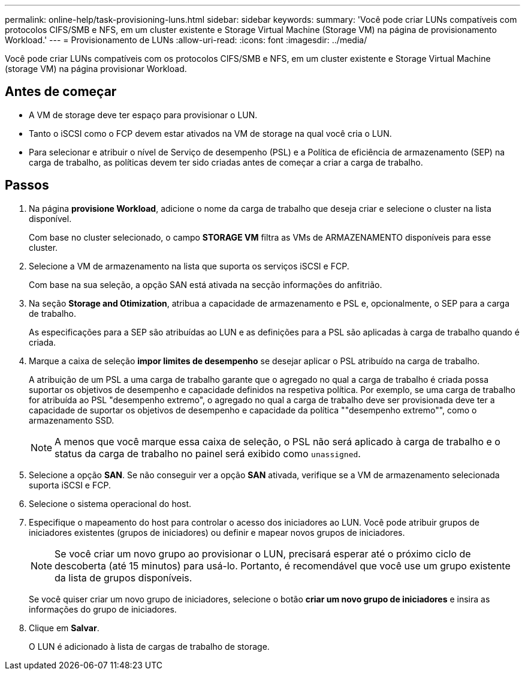 ---
permalink: online-help/task-provisioning-luns.html 
sidebar: sidebar 
keywords:  
summary: 'Você pode criar LUNs compatíveis com protocolos CIFS/SMB e NFS, em um cluster existente e Storage Virtual Machine (Storage VM) na página de provisionamento Workload.' 
---
= Provisionamento de LUNs
:allow-uri-read: 
:icons: font
:imagesdir: ../media/


[role="lead"]
Você pode criar LUNs compatíveis com os protocolos CIFS/SMB e NFS, em um cluster existente e Storage Virtual Machine (storage VM) na página provisionar Workload.



== Antes de começar

* A VM de storage deve ter espaço para provisionar o LUN.
* Tanto o iSCSI como o FCP devem estar ativados na VM de storage na qual você cria o LUN.
* Para selecionar e atribuir o nível de Serviço de desempenho (PSL) e a Política de eficiência de armazenamento (SEP) na carga de trabalho, as políticas devem ter sido criadas antes de começar a criar a carga de trabalho.




== Passos

. Na página *provisione Workload*, adicione o nome da carga de trabalho que deseja criar e selecione o cluster na lista disponível.
+
Com base no cluster selecionado, o campo *STORAGE VM* filtra as VMs de ARMAZENAMENTO disponíveis para esse cluster.

. Selecione a VM de armazenamento na lista que suporta os serviços iSCSI e FCP.
+
Com base na sua seleção, a opção SAN está ativada na secção informações do anfitrião.

. Na seção *Storage and Otimization*, atribua a capacidade de armazenamento e PSL e, opcionalmente, o SEP para a carga de trabalho.
+
As especificações para a SEP são atribuídas ao LUN e as definições para a PSL são aplicadas à carga de trabalho quando é criada.

. Marque a caixa de seleção *impor limites de desempenho* se desejar aplicar o PSL atribuído na carga de trabalho.
+
A atribuição de um PSL a uma carga de trabalho garante que o agregado no qual a carga de trabalho é criada possa suportar os objetivos de desempenho e capacidade definidos na respetiva política. Por exemplo, se uma carga de trabalho for atribuída ao PSL "desempenho extremo", o agregado no qual a carga de trabalho deve ser provisionada deve ter a capacidade de suportar os objetivos de desempenho e capacidade da política ""desempenho extremo"", como o armazenamento SSD.

+
[NOTE]
====
A menos que você marque essa caixa de seleção, o PSL não será aplicado à carga de trabalho e o status da carga de trabalho no painel será exibido como `unassigned`.

====
. Selecione a opção *SAN*. Se não conseguir ver a opção *SAN* ativada, verifique se a VM de armazenamento selecionada suporta iSCSI e FCP.
. Selecione o sistema operacional do host.
. Especifique o mapeamento do host para controlar o acesso dos iniciadores ao LUN. Você pode atribuir grupos de iniciadores existentes (grupos de iniciadores) ou definir e mapear novos grupos de iniciadores.
+
[NOTE]
====
Se você criar um novo grupo ao provisionar o LUN, precisará esperar até o próximo ciclo de descoberta (até 15 minutos) para usá-lo. Portanto, é recomendável que você use um grupo existente da lista de grupos disponíveis.

====
+
Se você quiser criar um novo grupo de iniciadores, selecione o botão *criar um novo grupo de iniciadores* e insira as informações do grupo de iniciadores.

. Clique em *Salvar*.
+
O LUN é adicionado à lista de cargas de trabalho de storage.


